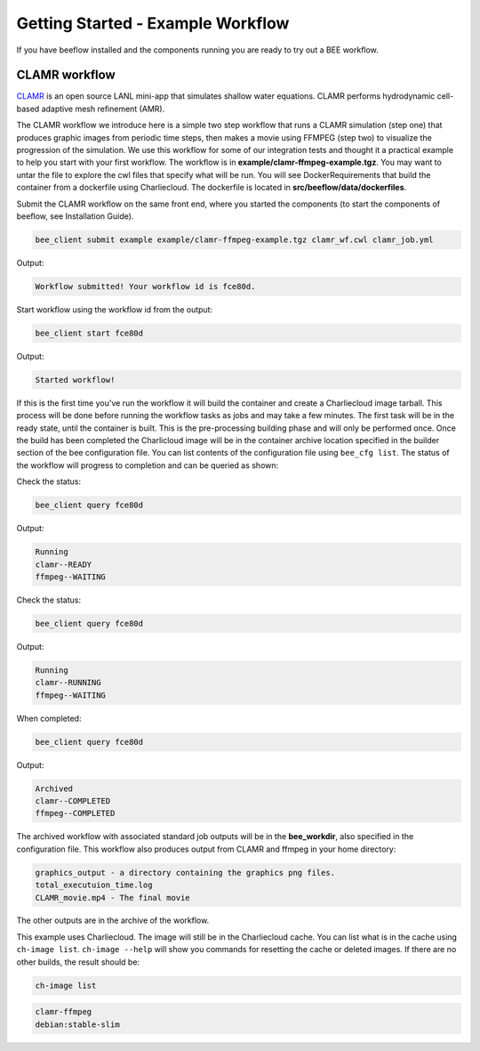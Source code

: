 Getting Started - Example Workflow
**********************************

If you have beeflow installed and the components running you are ready to try out a BEE workflow.

CLAMR workflow
==============
`CLAMR <https://github.com/lanl/CLAMR>`_ is an open source LANL mini-app that simulates shallow water equations. CLAMR performs hydrodynamic cell-based adaptive mesh refinement (AMR).

The CLAMR workflow we introduce here is a simple two step workflow that runs a CLAMR simulation (step one) that produces graphic images from periodic time steps, then makes a movie using FFMPEG (step two) to visualize the progression of the simulation. We use this workflow for some of our integration tests and thought it a practical example to help you start with your first workflow. The workflow is in **example/clamr-ffmpeg-example.tgz**. You may want to untar the file to explore the cwl files that specify what will be run. You will see DockerRequirements that build the container from a dockerfile using Charliecloud. The dockerfile is located in **src/beeflow/data/dockerfiles**.

Submit the CLAMR workflow on the same front end, where you started the components (to start the components of beeflow, see Installation Guide).

.. code-block::

    bee_client submit example example/clamr-ffmpeg-example.tgz clamr_wf.cwl clamr_job.yml

Output:

.. code-block::

   Workflow submitted! Your workflow id is fce80d.


Start workflow using the workflow id from the output:

.. code-block::

    bee_client start fce80d

Output:

.. code-block::

    Started workflow!

If this is the first time you've run the workflow it will build the container and create a Charliecloud image tarball. This process will be done before running the workflow tasks as jobs and may take a few minutes. The first task will be in the ready state, until the container is built. This is the pre-processing building phase and will only be performed once. Once the build has been completed the Charlicloud image will be in the container archive location specified in the builder section of the bee configuration file. You can list contents of the configuration file using ``bee_cfg list``. The status of the workflow will progress to completion and can be queried as shown:


Check the status:

.. code-block::

    bee_client query fce80d

Output:

.. code-block::

    Running
    clamr--READY
    ffmpeg--WAITING

Check the status:

.. code-block::

    bee_client query fce80d

Output:

.. code-block::

    Running
    clamr--RUNNING
    ffmpeg--WAITING

When completed:

.. code-block::

    bee_client query fce80d

Output:

.. code-block::

    Archived
    clamr--COMPLETED
    ffmpeg--COMPLETED

The archived workflow with associated standard job outputs will be in the **bee_workdir**, also specified in the configuration file. This workflow also produces output from CLAMR and ffmpeg in your home directory:

.. code-block::

    graphics_output - a directory containing the graphics png files.
    total_executuion_time.log
    CLAMR_movie.mp4 - The final movie

The other outputs are in the archive of the workflow.

This example uses Charliecloud. The image will still be in the Charliecloud cache. You can list what is in the cache using ``ch-image list``. ``ch-image --help`` will show you commands for resetting the cache or deleted images. If there are no other builds, the result should be:

.. code-block::

    ch-image list

.. code-block::

    clamr-ffmpeg
    debian:stable-slim







